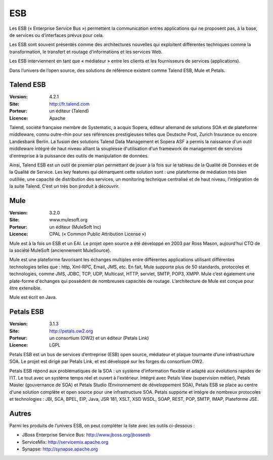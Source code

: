 ESB
===

Les ESB (« Enterprise Service Bus ») permettent la communication entres applications qui ne proposent pas, à la base, de services ou d’interfaces prévus pour cela.

Les ESB sont souvent présentés comme des architectures nouvelles qui exploitent différentes techniques comme la transformation, le transfert et routage d’informations et les services Web.

Les ESB interviennent en tant que « médiateur » entre les clients et les fournisseurs de services (applications).

Dans l’univers de l’open source, des solutions de référence existent comme Talend ESB, Mule et Petals.


Talend ESB
----------

:Version: 4.2.1
:Site: http://fr.talend.com
:Porteur: un éditeur (Talend)
:Licence: Apache

Talend, société française membre de Systematic, a acquis Sopera, éditeur allemand de solutions SOA et de plateforme middleware, connu outre-rhin pour ses références prestigieuses telles que Deutsche Post, Zurich Insurance ou encore Landesbank Berlin. La fusion des solutions Talend Data Management et Sopera ASF a permis la naissance d'un outil middleware intégré de haut niveau alliant la souplesse d'utilisation d'un framework de management de services d'entreprise à la puissance des outils de manipulation de données.

Ainsi, Talend ESB est un outil de premier plan permettant de jouer à la fois sur le tableau de la Qualité de Données et de la Qualité de Service. Les key features qui démarquent cette solution sont : une plateforme de médiation très bien outillée, une capacité de distribution des services, un monitoring technique centralisé et de haut niveau, l’intégration de la suite Talend. C’est un très bon produit à découvrir.


Mule
----

:Version: 3.2.0
:Site: www.mulesoft.org
:Porteur: un éditeur (MuleSoft Inc)
:Licence: CPAL (« Common Public Attribution License »)

Mule est à la fois un ESB et un EAI. Le projet open source a été développé en 2003 par Ross Mason, aujourd’hui CTO de la société MuleSoft (anciennement MuleSource).

Mule est une plateforme favorisant les échanges multiples entre différentes applications utilisant différentes technologies telles que : http, Xml-RPC, Email, JMS, etc. En fait, Mule supporte plus de 50 standards, protocoles et technologies, comme JMS, JDBC, TCP, UDP, Multicast, HTTP, servlet, SMTP, POP3, XMPP. Mule c’est également une plate-forme d'échanges qui possèdent de nombreuses capacités de routage. L’architecture de Mule est conçue pour être extensible.

Mule est écrit en Java.


Petals ESB
----------

:Version: 3.1.3
:Site: http://petals.ow2.org
:Porteur: un consortium (OW2) et un éditeur (Petals Link)
:Licence: LGPL

Petals ESB est un bus de services d’entreprise (ESB) open source, médiateur et plaque tournante d’une infrastructure SOA. Le projet est dirigé par Petals Link, et est développé sur les forges du consortium OW2.

Petals ESB répond aux problématiques de la SOA : un système d’information flexible et adapté aux évolutions rapides de l’IT. Le tout avec un système temps réel et ouvert à l'extérieur. Intégré avec Petals View (supervision métier), Petals Master (gouvernance de SOA) et Petals Studio (Environnement de développement SOA), Petals ESB se place au centre d'une solution complète et open source pour une infrastructure SOA. Petals supporte et intégre de nombreux protocoles et technologies : JBI, SCA, BPEL, EIP,  Java, JSR 181, XSLT, XSD WSDL, SOAP, REST, POP, SMTP, IMAP, Plateforme JSE.


Autres
------

Parmi les produits de l’univers ESB, on peut compléter la liste avec les outils ci-dessous :

- JBoss Enterprise Service Bus:	http://www.jboss.org/jbossesb

- ServiceMix:	http://servicemix.apache.org

- Synapse:	http://synapse.apache.org

